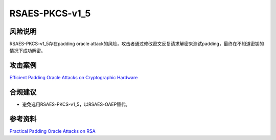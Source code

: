 RSAES-PKCS-v1_5
===============


风险说明
--------

RSAES-PKCS-v1_5存在padding oracle attack的风险，攻击者通过修改密文反复请求解密来测试padding，最终在不知道密钥的情况下成功解密。

攻击案例
--------

`Efficient Padding Oracle Attacks on Cryptographic Hardware <https://eprint.iacr.org/2012/417.pdf>`_


合规建议
--------

- 避免选用RSAES-PKCS-v1_5，以RSAES-OAEP替代。


参考资料
--------

`Practical Padding Oracle Attacks on RSA <https://secgroup.dais.unive.it/wp-content/uploads/2012/11/Practical-Padding-Oracle-Attacks-on-RSA.html>`_



